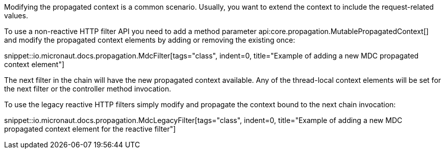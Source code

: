 Modifying the propagated context is a common scenario. Usually, you want to extend the context to include the request-related values.

To use a non-reactive HTTP filter API you need to add a method parameter api:core.propagation.MutablePropagatedContext[] and modify the propagated context elements by adding or removing the existing once:

snippet::io.micronaut.docs.propagation.MdcFilter[tags="class", indent=0, title="Example of adding a new MDC propagated context element"]

The next filter in the chain will have the new propagated context available. Any of the thread-local context elements will be set for the next filter or the controller method invocation.

To use the legacy reactive HTTP filters simply modify and propagate the context bound to the next chain invocation:

snippet::io.micronaut.docs.propagation.MdcLegacyFilter[tags="class", indent=0, title="Example of adding a new MDC propagated context element for the reactive filter"]
